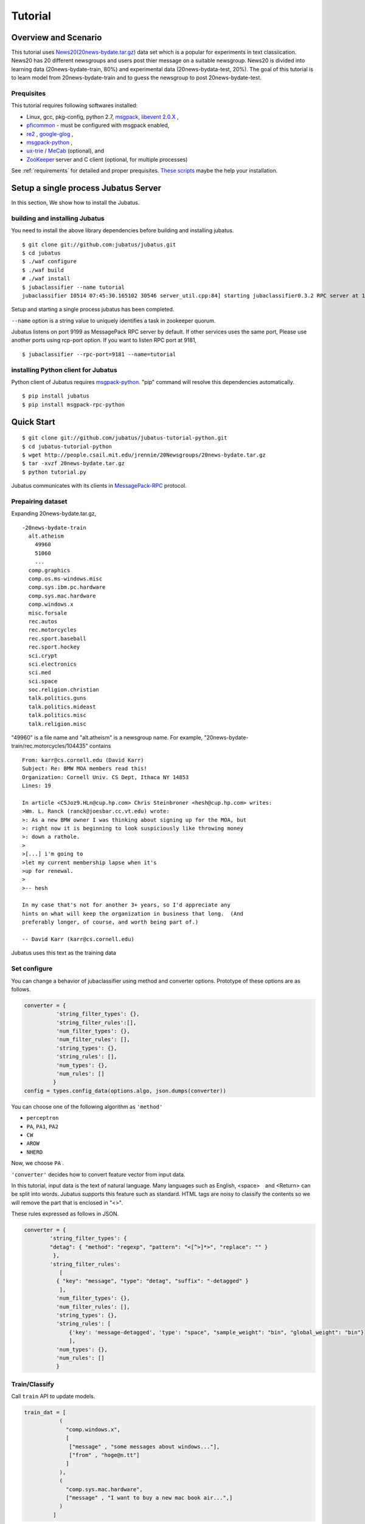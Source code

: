 Tutorial
========



Overview and Scenario
----------------------
This tutorial uses `News20(20news-bydate.tar.gz) <http://people.csail.mit.edu/jrennie/20Newsgroups/>`_ data set which is a popular for experiments in text classiication.　News20 has 20 different newsgroups and users post thier message on a suitable newsgroup. News20 is divided into learning data (20news-bydate-train, 80%) and experimental data (20news-bydata-test, 20%). The goal of this tutorial is to learn model from 20news-bydate-train and to guess the newsgroup to post 20news-bydate-test.


Prequisites
~~~~~~~~~~~

This tutorial requires following softwares installed:

- Linux, gcc, pkg-config, python 2.7, `msgpack <http://msgpack.org>`_, `libevent 2.0.X <http://libevent.org/>`_ , 
- `pficommon <http://github.com/pfi/pficommon>`_ - must be configured with msgpack enabled,
- `re2 <http://code.google.com/p/re2/>`_ , `google-glog <http://code.google.com/p/google-glog/>`_ , 

- `msgpack-python <http://pypi.python.org/pypi/msgpack-python/>`_ ,
- `ux-trie <http://code.google.com/p/ux-trie/>`_ / `MeCab <http://mecab.sourceforge.net/>`_ (optional), and
- `ZooKeeper <http://zookeeper.apache.org/>`_ server and C client (optional, for multiple processes)

See :ref:`requirements` for detailed and proper prequisites. `These scripts <https://github.com/odasatoshi/jubatus-installer>`_ maybe the help your installation.

Setup a single process Jubatus Server
-----------------------------------------

In this section, We show how to install the Jubatus.

building and installing Jubatus
~~~~~~~~~~~~~~~~~~~~~~~~~~~~~~~~

You need to install the above library dependencies before building and installing jubatus.

::

  $ git clone git://github.com:jubatus/jubatus.git
  $ cd jubatus
  $ ./waf configure
  $ ./waf build
  # ./waf install
  $ jubaclassifier --name tutorial
  jubaclassifier I0514 07:45:30.165102 30546 server_util.cpp:84] starting jubaclassifier0.3.2 RPC server at 10.0.2.15:9199 with timeout: 10


Setup and starting a single process jubatus has been completed.

``--name`` option is a string value to uniquely identifies a task in zookeeper quorum. 

Jubatus listens on port 9199 as MessagePack RPC server by default. If other services uses the same port, Please use another ports using rcp-port option. If you want to listen RPC port at 9181, 

::

  $ jubaclassifier --rpc-port=9181 --name=tutorial


installing Python client for Jubatus
~~~~~~~~~~~~~~~~~~~~~~~~~~~~~~~~~~~~

Python client of Jubatus requires `msgpack-python <http://pypi.python.org/pypi/msgpack-python/>`_.
"pip" command will resolve this dependencies automatically.

::

  $ pip install jubatus
  $ pip install msgpack-rpc-python

.. TODO: check "Expert Python Programming" and do in a pythonic way

Quick Start
----------------------------------

::

  $ git clone git://github.com/jubatus/jubatus-tutorial-python.git
  $ cd jubatus-tutorial-python
  $ wget http://people.csail.mit.edu/jrennie/20Newsgroups/20news-bydate.tar.gz
  $ tar -xvzf 20news-bydate.tar.gz
  $ python tutorial.py

Jubatus communicates with its clients in `MessagePack-RPC <http://msgpack.org>`_ protocol.


Prepairing dataset
~~~~~~~~~~~~~~~~~~


Expanding 20news-bydate.tar.gz, 

::

  -20news-bydate-train
    alt.atheism
      49960
      51060
      ...
    comp.graphics
    comp.os.ms-windows.misc
    comp.sys.ibm.pc.hardware
    comp.sys.mac.hardware
    comp.windows.x
    misc.forsale
    rec.autos
    rec.motorcycles
    rec.sport.baseball
    rec.sport.hockey
    sci.crypt
    sci.electronics
    sci.med
    sci.space
    soc.religion.christian
    talk.politics.guns
    talk.politics.mideast
    talk.politics.misc
    talk.religion.misc

"49960" is a file name and "alt.atheism" is a newsgroup name.
For example, "20news-bydate-train/rec.motorcycles/104435" contains

 
::

 From: karr@cs.cornell.edu (David Karr)
 Subject: Re: BMW MOA members read this!
 Organization: Cornell Univ. CS Dept, Ithaca NY 14853
 Lines: 19
 
 In article <C5Joz9.HLn@cup.hp.com> Chris Steinbroner <hesh@cup.hp.com> writes:
 >Wm. L. Ranck (ranck@joesbar.cc.vt.edu) wrote:
 >: As a new BMW owner I was thinking about signing up for the MOA, but
 >: right now it is beginning to look suspiciously like throwing money
 >: down a rathole.
 >
 >[...] i'm going to
 >let my current membership lapse when it's
 >up for renewal.
 >
 >-- hesh
 
 In my case that's not for another 3+ years, so I'd appreciate any
 hints on what will keep the organization in business that long.  (And
 preferably longer, of course, and worth being part of.)
 
 -- David Karr (karr@cs.cornell.edu)

Jubatus uses this text as the training data


Set configure
~~~~~~~~~~~~~
You can change a behavior of jubaclassifier using method and converter options. Prototype of these options are as follows.

.. code-block:: python

  converter = {
            'string_filter_types': {},
            'string_filter_rules':[],
            'num_filter_types': {},
            'num_filter_rules': [],
            'string_types': {},
            'string_rules': [],
            'num_types': {},
            'num_rules': []
           }
  config = types.config_data(options.algo, json.dumps(converter))

You can choose one of the following algorithm as ``'method'`` 

- ``perceptron``
- ``PA``, ``PA1``, ``PA2``
- ``CW``
- ``AROW``
- ``NHERD``

Now, we choose ``PA`` .

``'converter'`` decides how to convert feature vector from input data.

In this tutorial, input data is the text of natural language.
Many languages ​​such as English, <space>　and <Return> can be split into words. Jubatus supports this feature such as standard.
HTML tags are noisy to classify the contents so we will remove the part that is enclosed in "<>".

These rules expressed as follows in JSON.

.. code-block:: python

    converter = {
            'string_filter_types': {
            "detag": { "method": "regexp", "pattern": "<[^>]*>", "replace": "" }
             },
            'string_filter_rules':
               [
              { "key": "message", "type": "detag", "suffix": "-detagged" }
               ],
              'num_filter_types': {},
              'num_filter_rules': [],
              'string_types': {},
              'string_rules': [
                  {'key': 'message-detagged', 'type': "space", "sample_weight": "bin", "global_weight": "bin"}
                  ],
              'num_types': {},
              'num_rules': []
              }


Train/Classify
~~~~~~~~~~~~~~
Call ``train`` API to update models.

.. code-block:: python

  train_dat = [
             (
               "comp.windows.x",
               [
                ["message" , "some messages about windows..."],
                ["from" , "hoge@n.tt"]
               ]
             ),
             (
               "comp.sys.mac.hardware",
               ["message" , "I want to buy a new mac book air...",]
             )
           ]

Call ``classify`` API to analyze with models.

.. code-block:: python

  classify_dat = [[
         ["some messages about windows..."],
         ["I bought a new mac book air..."],
       ]]  


The return values are as follows.

.. code-block:: python

   [[
        ["alt.atheism", 1.10477745533],
        ...
  ["rec.sport.hockey", 2.0973217487300002],
  ["comp.os.ms-windows.misc", -0.065333858132400002],
  ["sci.electronics", -0.184129983187],
        ["talk.religion.misc", -0.092822007834899994]
   ]]
   

You have executed the classifier feature of jubatus under this configuration.

.. figure:: ../_static/single_single.png
   :width: 70 %
   :alt: single client, single server

.. _multiprocess:

Setup Jubatus Server with multiple processes
--------------------------------------------
You can execute jubatus over distributed environment using Zookeeper.

Setup ZooKeeper
~~~~~~~~~~~~~~~

::

    $ cd /path/to/zookeeper
    $ bin/zkServer.sh start
    JMX enabled by default
    Using config: /zookeeper-3.3.3/bin/../conf/zoo.cfg
    Starting zookeeper ...
    STARTED
    ...

We assume that Zookeeper process will be running on localhost:2181 by specifying in the zoo.cfg.


jubakeeper
~~~~~~~~~~~~~~~~~~~~~~~~
jubakeeper is a RPC requests proxy process. it use zookeeper processes.


::

    $ jubaclassifier_keeper --zookeeper=localhost:2181 --rpc-port=9198

jubaclassifier_keeper started at 9198 port.
Client does not need to aware of Servers. They will be scale out automatically. 


Running two processes as one classifier instance
~~~~~~~~~~~~~~~~~~~~~~~~~~~~~~~~~~~~~~~~~~~~~~~~

If you set same name using ``--name`` options, processes collaborate with one another. If you want to start multiple processes in the same machine, please note that you must change the port on a each process.

::

    $ jubaclassifier --rpc-port=9180 --name=tutorial2 --zookeeper=localhost:2181 &
    $ jubaclassifier --rpc-port=9181 --name=tutorial2 --zookeeper=localhost:2181 &
    $ jubaclassifier --rpc-port=9182 --name=tutorial2 --zookeeper=localhost:2181 &

You can also verify that three server processes are started using a zookeeper client.

::

    $ cd /path/to/zookeeper
    $ bin/zkCli.sh -server localhost:2181
    [zk: localhost:2181(CONNECTED) 0] ls /jubatus/actors/classifier/tutorial2/nodes 
    [XXX.XXX.XXX.XXX_9180, XXX.XXX.XXX.XXX__9181, XXX.XXX.XXX.XXX__9182]



You have executed the classifier feature of jubatus under this configuration.

.. figure:: ../_static/single_multi.png
   :width: 70 %
   :alt: single client, multi servers




Setup Jubatus in cluster
------------------------


Jubatus has a mechanism to centrally manage various processes.
In this tutorial, you will execute some process on each servers like the following table.

=============  ==================
IP address     processes
=============  ==================
192.168.0.1    Terminal
192.168.0.10   jubaclassifier - 1
192.168.0.20   jubaclassifier - 2
192.168.0.30   jubaclassifier - 3
192.168.0.100  jubaclassifier_keeper/zookeeper - 1
192.168.0.200  jubaclassifier_keeper/zookeeper - 2
=============  ==================


Start zookeeper,

::

    [192.168.0.100]$ bin/zkServer.sh start
    [192.168.0.200]$ bin/zkServer.sh start

And start jubaclassifier_keeper process. jubaclassifier_keeper uses 9198 port by default.

::

    [192.168.0.100]$ jubaclassifier_keeper --zookeeper=192.168.0.100:2181,192.168.0.200:2181 -d
    [192.168.0.200]$ jubaclassifier_keeper --zookeeper=192.168.0.100:2181,192.168.0.200:2181 -d



Jubavisor(Process Management with zookeeper)
~~~~~~~~~~~~~~~~~~~~~~~~~~~~~~~~~~~~~~~~~~~~

Jubavisor is an agent process. 
Jubavisor will manage juba* processes in the same server from receiving the commander of Jubactl. jubavisor uses 9199 port by default.


::

    [192.168.0.10 ]$ jubavisor -z 192.168.0.100:2181,192.168.0.200:2181 -d
    [192.168.0.20 ]$ jubavisor -z 192.168.0.100:2181,192.168.0.200:2181 -d
    [192.168.0.30 ]$ jubavisor -z 192.168.0.100:2181,192.168.0.200:2181 -d


Let's provisioning!!


::

    [192.168.0.1  ]$ jubactl -c start --server=classifier --name=tutorial2 -z 192.168.0.100:2181,192.168.0.200:2181
    [192.168.0.1  ]$ jubactl --name=tutorial2 --zookeeper=192.168.0.100:2181,192.168.0.200:2181 --type=classifier -c status
    active jubakeeper members:
     192.168.0.100_9198
     192.168.0.200_9198
    active jubavisor members:
     192.168.0.10_9199
     192.168.0.20_9199
     192.168.0.30_9199
    active tutorial2 members:
     192.168.0.10_9180
     192.168.0.20_9180
     192.168.0.30_9180

::

    [192.168.0.1  ]$ jubactl -c stop --server=classifier --name=tutorial2 -z 192.168.0.100:2181,192.168.0.200:2181
    



Client for multi process Jubatus Server
~~~~~~~~~~~~~~~~~~~~~~~~~~~~~~~~~~~~~~~

In last section, you will execute tutorial over multi client and multi servers environment.

=============  ==================
IP address     processes
=============  ==================
192.168.0.1    terminal
192.168.0.2    client - 1
192.168.0.3    client - 2
192.168.0.3    client - 3
192.168.0.10   classifier - 1
192.168.0.20   classifier - 2
192.168.0.30   classifier - 3
192.168.0.100  jubaclassifier_keeper/zookeeper - 1
192.168.0.200  jubaclassifier_keeper/zookeeper - 2
=============  ==================


::

    [192.168.0.1  ]$ jubactl -c start --server=classifier --name=tutorial3 -z 192.168.0.100:2181,192.168.0.200:2181
    [192.168.0.2  ]$ python tutorial.py --name=tutorial3 -s 192.168.0.100:9198,192.168.0.200:9198
    [192.168.0.3  ]$ python tutorial.py --name=tutorial3 -s 192.168.0.100:9198,192.168.0.200:9198


Jubatus is available in the following configuration by the above command.

.. figure:: ../_static/multi_multi.png
   :width: 70 %
   :alt: multi clients, multi servers


Jubatus tutorial is now complete.
